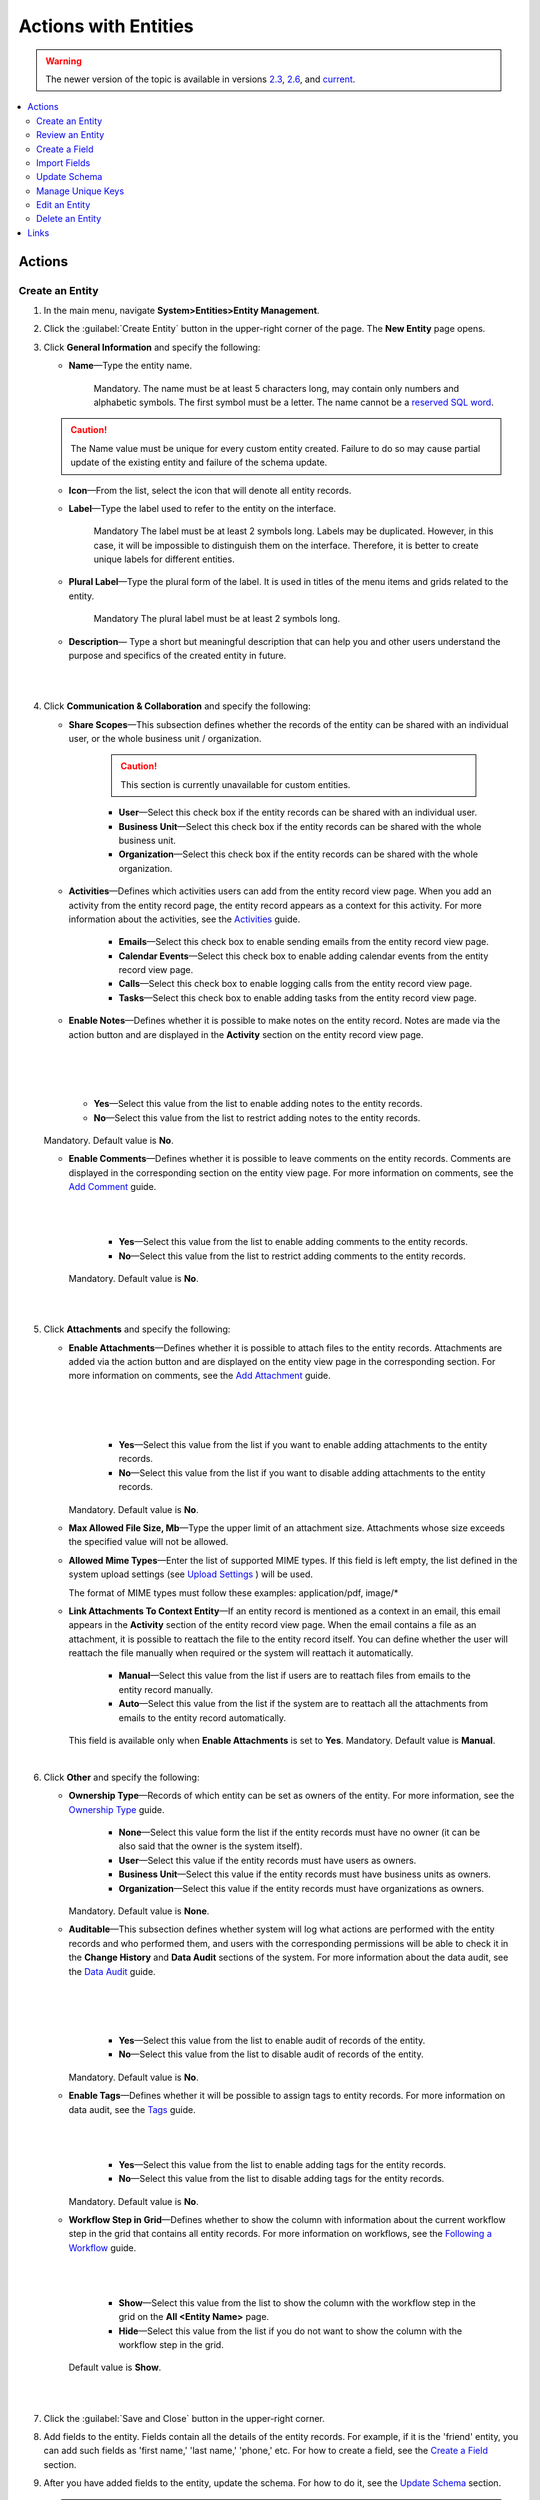 Actions with Entities
=====================

.. warning:: The newer version of the topic is available in versions `2.3 <https://oroinc.com/orocrm/doc/2.3/admin-guide/entities>`_, `2.6 <https://oroinc.com/orocrm/doc/2.6/admin-guide/entities>`_, and `current <https://oroinc.com/orocrm/doc/current/admin-guide/entities>`_.

.. contents:: :local:
    :depth: 3

Actions
--------

.. _doc-entity-actions-create:

Create an Entity
^^^^^^^^^^^^^^^^

1. In the main menu, navigate **System>Entities>Entity Management**.
    
2. Click the :guilabel:`Create Entity` button in the upper-right corner of the page. The **New Entity** page opens.

3. Click **General Information** and specify the following:
    
   - **Name**—Type the entity name. 
   
      Mandatory.  
      The name must be at least 5 characters long, may contain only numbers and alphabetic symbols. The first symbol must be a letter.
      The name cannot be a `reserved SQL word <http://msdn.microsoft.com/en-us/library/ms189822.aspx>`_.

   .. caution::
      The Name value must be unique for every custom entity created. Failure to do so may cause partial update of the existing entity and failure of the schema update.   
   
   - **Icon**—From the list, select the icon that will denote all entity records.
   
   - **Label**—Type the label used to refer to the entity on the interface. 
  
      Mandatory
      The label must be at least 2 symbols long. 
      Labels may be duplicated. However, in this case, it will be impossible to distinguish them on the interface. Therefore, it is better to create unique labels for different entities.  

   - **Plural Label**—Type the plural form of the label. It is used in titles of the menu items and grids related to the entity. 
  
      Mandatory
      The plural label must be at least 2 symbols long. 
      
   - **Description**— Type a short but meaningful description that can help you and other users understand the purpose and specifics of the created entity in future.    

   |

   .. image:: ../img/entity_management/entity_create1.png

   |


4. Click **Communication & Collaboration** and specify the following:

   - **Share Scopes**—This subsection defines whether the records of the entity can be shared with an individual user, or the whole business unit / organization.
     
      .. caution:: 
        This section is currently unavailable for custom entities. 

   
      - **User**—Select this check box if the entity records can be shared with an individual user.
      
      - **Business Unit**—Select this check box if the entity records can be shared with the whole business unit. 
            
      - **Organization**—Select this check box if the entity records can be shared with the whole organization.     
   
   - **Activities**—Defines which activities users can add from the entity record view page. When you add an activity from the entity record page, the entity record appears as a context for this activity. For more information about the activities, see the `Activities <../../user-guide/activities/activities-overview>`__ guide.
   
      - **Emails**—Select this check box to enable sending emails from the entity record view page. 
      
      - **Calendar Events**—Select this check box to enable adding calendar events from the entity record view page. 
      
      - **Calls**—Select this check box to enable logging calls from the entity record view page.  
      
      - **Tasks**—Select this check box to enable adding tasks from the entity record view page.
   
   - **Enable Notes**—Defines whether it is possible to make notes on the entity record. Notes are made via the action button and are displayed in the **Activity** section on the entity record view page. 
     
   |

   .. image:: ../img/entity_management/entity_addnotes.png

   |



   .. image:: ../img/entity_management/entity_addnotes2.png

   |   

      - **Yes**—Select this value from the list to enable adding notes to the entity records.
      
      - **No**—Select this value from the list to restrict adding notes to the entity records.
      

   Mandatory. 
   Default value is **No**.
	

   - **Enable Comments**—Defines whether it is possible to leave comments on the entity records. Comments are displayed in the corresponding section on the entity view page. For more information on comments, see the `Add Comment <../../user-guide/activities/activities-add-comment>`__ guide.


     |

     .. image:: ../img/entity_management/entity_addcomment.png

     |

      - **Yes**—Select this value from the list to enable adding comments to the entity records.
      
      - **No**—Select this value from the list to restrict adding comments to the entity records.
      
     Mandatory. 
     Default value is **No**.

   |

   .. image:: ../img/entity_management/entity_create2.png

   |

5. Click **Attachments** and specify the following:

   - **Enable Attachments**—Defines whether it is possible to attach files to the entity records. Attachments are added via the action button and are displayed on the entity view page in the corresponding section. For more information on comments, see the `Add Attachment <../../user-guide/activities/activities-add-attachment>`__ guide.
     
     |

     .. image:: ../img/entity_management/entity_addattachment.png

     

     |

     .. image:: ../img/entity_management/entity_addattachment2.png

     |

  
      - **Yes**—Select this value from the list if you want to enable adding attachments to the entity records.
      
      - **No**—Select this value from the list if you want to disable adding attachments to the entity records. 
            

     Mandatory. 
     Default value is **No**.
   
   - **Max Allowed File Size, Mb**—Type the upper limit of an attachment size. Attachments whose size exceeds the specified value will not be allowed.
     
   - **Allowed Mime Types**—Enter the list of supported MIME types. If this field is left empty, the list defined in the system upload settings (see `Upload Settings <../app-look-feel/system-config#admin-configuration-uploads>`__ ) will be used.
     
     The format of MIME types must follow these examples: application/pdf, image/\*
 

   - **Link Attachments To Context Entity**—If an entity record is mentioned as a context in an email, this email appears in the **Activity** section of the entity record view page. When the email contains a file as an attachment, it is possible to reattach the file to the entity record itself. You can define whether the user will reattach the file manually when required or the system will reattach it automatically.   

      - **Manual**—Select this value from the list if users are to reattach files from emails to the entity record manually. 
      
      - **Auto**—Select this value from the list if the system are to reattach all the attachments from emails to the entity record automatically.

     This field is available only when **Enable Attachments** is set to **Yes**.
     Mandatory. 
     Default value is **Manual**.

   |

   .. image:: ../img/entity_management/entity_create3.png

   

    
6. Click **Other** and specify the following:

   - **Ownership Type**—Records of which entity can be set as owners of the entity. For more information, see the `Ownership Type <../security/access-management-ownership-type>`__ guide.
     
 
      - **None**—Select this value form the list if the entity records must have no owner (it can be also said that the owner is the system itself).
      
      - **User**—Select this value if the entity records must have users as owners.
      
      - **Business Unit**—Select this value if the entity records must have business units as owners. 
            
      - **Organization**—Select this value if the entity records must have organizations as owners.    
      
     Mandatory. 
     Default value is **None**. 
   
   - **Auditable**—This subsection defines whether system will log what actions are performed with the entity records and who performed them, and users with the corresponding permissions will be able to check it in the **Change History** and **Data Audit** sections of the system. For more information about the data audit, see the `Data Audit <../security/security-data-audit>`__ guide.
   
     |

     .. image:: ../img/entity_management/entity_change history.png

     |

     .. image:: ../img/entity_management/data_audit.png
 
     |
   
      - **Yes**—Select this value from the list to enable audit of records of the entity.
      
      - **No**—Select this value from the list to disable audit of records of the entity.
      
     Mandatory. 
     Default value is **No**.

   - **Enable Tags**—Defines whether it will be possible to assign tags to entity records. For more information on data audit, see the `Tags <../../user-guide/navigation/data-management-tags>`__ guide.
   
     |

     .. image:: ../../user_guide/img/navigation/panel/search_vip_1.png

     |

      - **Yes**—Select this value from the list to enable adding tags for the entity records.
      
      - **No**—Select this value from the list to disable adding tags for the entity records.
      

     Mandatory. 
     Default value is **No**.
   

   - **Workflow Step in Grid**—Defines whether to show the column with information about the current workflow step in the grid that contains all entity records. For more information on workflows, see the `Following a Workflow <../../user-guide/records/data-management-workflows>`__ guide.
     
     |
       
     .. image:: ../img/entity_management/entity_showworkflowstep.png

     |

      - **Show**—Select this value from the list to show the column with the workflow step in the grid on the **All \<Entity Name\>** page.
      
      - **Hide**—Select this value from the list if you do not want to show the column with the workflow step in the grid.
      
     Default value is **Show**.


   |
     
   .. image:: ../img/entity_management/entity_create4.png

   |

7. Click the :guilabel:`Save and Close` button in the upper-right corner. 

8. Add fields to the entity. Fields contain all the details of the entity records. For example, if it is the 'friend' entity, you can add such fields as 'first name,' 'last name,' 'phone,' etc. For how to create a field, see the `Create a Field <./entity-actions#create-a-field>`__ section.  

9. After you have added fields to the entity, update the schema. For how to do it, see the `Update Schema <./entity-actions#update-schema>`__ section. 

   .. important::
      You will be able to add entity records only after you have updated the schema. 


Review an Entity
^^^^^^^^^^^^^^^^^

1. In the main menu, navigate **System>Entities>Entity Management**.

2. In the grid on the **All Entities** page, click the required entity.

3. Review the entity settings. Please see details in the `Entity Structure on the Interface <./entity-interface>`__ guide. 
   

Create a Field
^^^^^^^^^^^^^^^

.. important::
   You can add custom fields only for custom entities and extendable system entities.  

To create a field, follow the instructions provided in the `Create a Custom Entity Field <./entity-fields#create-a-custom-entity-field>`__ section.`




Import Fields
^^^^^^^^^^^^^^^^^

To simplify creation of entity fields, you can create a .csv file that will contain all the required fields with their properties defined and import it into OroCRM. 

.. important:: 
  You can only import data saved in the .csv (comma separated values) format. 

1. In the main menu, navigate **System>Entities>Entity Management**.

2. In the grid on the **All Entities** page, click the required entity.

3. In the **Import Fields** drop-down, click :guilabel:`Download Data Template`. The .csv file with sample data will be downloaded.

4. Check that the data you want to import is formatted the same way as in the downloaded template and that the structure of the .csv file you prepared for import is also the same as the structure of the downloaded file.

5. In the **Import Fields** drop-down, click :guilabel:`Import Fields`. 

6. In the **Import Entity Fields** dialog box, click **Choose File**, select the .csv file you prepared and then click **Submit**. 

   |

   .. image:: ../img/entity_management/entity_importentityfields1.png

   |

7. Information in the dialog box reloads and the **Import validation results** section appears. Review the information in this section and if you are satisfied with the review results, click **Import**. If you wish to make any changes in the file or upload a different one, click **Back** to return to the previous step. 

   |

   .. image:: ../img/entity_management/entity_importentityfields2.png

   |

8. Update the schema to apply the changes. For how to do it, see the `Update Schema <./entity-actions#update-schema>`__ section. 
  

.. _schema update:

Update Schema
^^^^^^^^^^^^^^

Once you have defined the necessary entities and their fields, you need to update the schema—the internal structure so that the system could know how the existing fields are interconnected and where to find them.

1. Click the :guilabel:`Update Schema` button in the upper-right corner of the entity view page. 

2. In the **Schema update confirmation** dialog box, click :guilabel:`Yes, Proceed`.


.. note::
  The schema update can take some time, so please be patient.

.. caution::
  Please note that the schema update influences the overall system performance and updates the schema for all the created/updated entities.



Manage Unique Keys
^^^^^^^^^^^^^^^^^^^

You can define a set of fields by which the system will compare entity records to determine whether these records are distinct or not. 


For example, by default you can create two contacts with the same information: 

Jane Roe, born 1985-01-15, \sales@example.com

The system assigns them different IDs and treats them as different records, but they look the same on the interface and actually represent the same person.


Now imagine that before adding contacts you have defined two sets of unique keys:

- First Name+Last Name+Birthday

- First Name+Last Name+Email
  
    
You create a contact:

Jane Roe, born 1985-01-15, sales@example.com

And your colleague Roger tries to add Jane as a contact too: 

Jane Roe, sales@example.com

The system checks: 

- The first names and the last names are the same, but the birthday is different (not specified in the second case), may be these are different contacts.
 
- The first names and the last names are the same, but the email is the same too, so it must be the same contact.

As the result, the system informs Roger that this contact already exists in the system.



To manage unique keys do the following:

1. In the main menu, navigate **System>Entities>Entity Management**.

2. In the grid on the **All Entities** page, click the required entity.  
   
3. Click the :guilabel:`Manage Unique Keys` button in the upper-right corner of the page. 
   
4. On the **Unique Keys** page, click **+Add**.

5. Specify the required information:
   
   - **Name**—Mandatory. The set name on the interface. It is used just for reference. 
   
   - **Key**—Mandatory. The fields that will be included in this set. Hold the CTRL key to select several fields. 

6. If you need to add another set, repeat steps 4–5.
   
   |

   .. image:: ../img/entity_management/entity_manageuniquekeys.png

   |

7. If you need to delete a set, click the **x** icon next to the set name. 

8. Click the **Save** button in the upper-right corner of the page.      


.. _doc-entity-actions-edit:

Edit an Entity
^^^^^^^^^^^^^^

.. important::
  Which properties are editable for system entities depends on the configuration and is based reasonable and safe for the system performance and operation. 

1. In the main menu, navigate **System>Entities>Entity Management**.

2. In the grid on the **All Entities** page, choose the entity you want to edit, click the ellipsis menu at the right end of the corresponding row and then click the |IcEdit| **Edit** icon.
   
3. Make the required changes according to the description provided steps 3–6 of the `Create an Entity <../security/entity-actions#create-an-entity>`__ section.   

   .. important:: 
    You cannot change the name of the entity.

    You cannot change the ownership type of the entity.

   There are also several additional fields in the **Other** section that are available only when you edit an entity:

   - **Field Level ACL**—Select this check box to define that permissions can be set on individual fields of this entity. For more information about field level ACLs, see the `Permissions for an Entity Field (Field Level ACLs) <../security/access-management-field-level-acl>`__ guide.

   - **Show Restricted**—Select this check box if you enabled **Field Level ACL** and are going to disable editing of some fields of the entity records but still want users to review disabled fields on the interface. Fields disabled for modifying will appear dimmed on the interface. For more information about field level ACLs, see the `Permissions for an Entity Field (Field Level ACLs) <../security/access-management-field-level-acl>`__ guide.

   - **Searchable**—Defines whether records users can search for and find records of this entity via OroCRM's :ref:`search functionality <user-guide-getting-started-search>`.

     - **Yes**—Select this value from the list if users can search for and find records of this entity.
     
     - **No**—Select this value from the list if records of this entity are invisible for search.

   - **Applicable Organizations**—Select in which organizations this entity will be available. The default value is **All**. To specify a particular organization, clear the **All** check box and click the field that appears to choose the organization from the list.
     
   |

   .. image:: ../img/entity_management/entity_edit.png

   |     

4. Click the :guilabel:`Save And Close` button in the upper-right corner of the page.

5. Update the schema. For how to do it, see the `Update Schema <./entity-actions#update-schema>`__ section. 

Delete an Entity
^^^^^^^^^^^^^^^^^

.. important:: 
  You can delete only custom entities that have no records. 

1. In the main menu, navigate **System>Entities>Entity Management**.

2. In the grid on the **All Entities** page, choose the entity you want to delete, click the ellipsis menu at the right end of the corresponding role and then click the |IcDelete| **Delete** icon.

|

.. image:: ../img/entity_management/entity_delete1.png

|

3. In the **Deletion Confirmation** dialog box, click :guilabel:`Yes`.

.. note::
  Reload the page when you see the notification about item deletion. 

  If you can still see the entity in the grid on the **All Entities** page, you may need to update the schema. For how to do it, see the `Update Schema <./entity-actions#update-schema>`__ section. 



Links
------


For the overview of the entities, see the `Entities <./entities>`__ guide. 

For the description of the entity view page, see the `Entity on the Interface <./entity-interface>`__ guide. 

For the information about entity fields, see the `Entity Fields <./entity-fields>`__ guide. 



.. |IcRemove| image:: /img/buttons/IcRemove.png
	:align: middle

.. |IcClone| image:: /img/buttons/IcClone.png
	:align: middle

.. |IcDelete| image:: /img/buttons/IcDelete.png
	:align: middle

.. |IcEdit| image:: /img/buttons/IcEdit.png
	:align: middle

.. |IcView| image:: /img/buttons/IcView.png
	:align: middle


   
   

